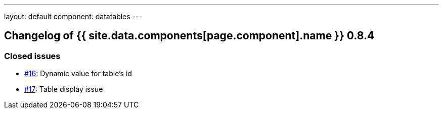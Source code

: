 ---
layout: default
component: datatables
---

[.margin-top-30]
== Changelog of {{ site.data.components[page.component].name }} 0.8.4

=== Closed issues

* https://github.com/dandelion/dandelion-datatables/issues/16[#16]: Dynamic value for table's id
* https://github.com/dandelion/dandelion-datatables/issues/17[#17]: Table display issue
